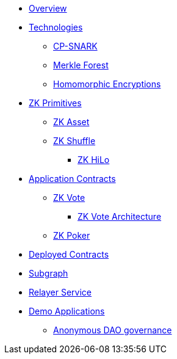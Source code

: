 * xref:index.adoc[Overview]
* xref:technologies/technologies.adoc[Technologies]
** xref:technologies/cp-snark.adoc[CP-SNARK]
** xref:technologies/merkle-forest.adoc[Merkle Forest]
** xref:technologies/homomorphic-encryptions.adoc[Homomorphic Encryptions]

* xref:zk-primitives/zk-primitives.adoc[ZK Primitives]
** xref:zk-primitives/zk-asset.adoc[ZK Asset]
** xref:zk-primitives/zk-shuffle.adoc[ZK Shuffle]
*** xref:zk-primitives/zk-hilo.adoc[ZK HiLo]

* xref:application-contracts/application-contracts.adoc[Application Contracts]
** xref:application-contracts/zk-vote/zk-vote.adoc[ZK Vote]
*** xref:application-contracts/zk-vote/zk-vote-architecture.adoc[ZK Vote Architecture]
** xref:application-contracts/zk-poker.adoc[ZK Poker]

* xref:deployed-contracts.adoc[Deployed Contracts]
* xref:subgraph.adoc[Subgraph]
* xref:relayer-service.adoc[Relayer Service]
* xref:demo-applications/demo-applications.adoc[Demo Applications]
** xref:demo-applications/anonymous-dao-governance.adoc[Anonymous DAO governance]
